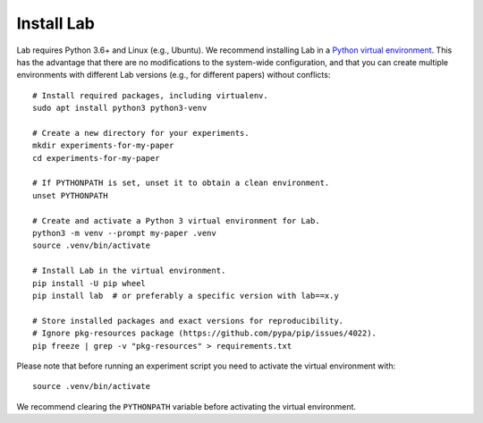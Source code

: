 Install Lab
-----------

Lab requires Python 3.6+ and Linux (e.g., Ubuntu). We recommend installing
Lab in a `Python virtual environment
<https://docs.python.org/3/tutorial/venv.html>`_. This has the advantage
that there are no modifications to the system-wide configuration, and that
you can create multiple environments with different Lab versions (e.g.,
for different papers) without conflicts::

    # Install required packages, including virtualenv.
    sudo apt install python3 python3-venv

    # Create a new directory for your experiments.
    mkdir experiments-for-my-paper
    cd experiments-for-my-paper

    # If PYTHONPATH is set, unset it to obtain a clean environment.
    unset PYTHONPATH

    # Create and activate a Python 3 virtual environment for Lab.
    python3 -m venv --prompt my-paper .venv
    source .venv/bin/activate

    # Install Lab in the virtual environment.
    pip install -U pip wheel
    pip install lab  # or preferably a specific version with lab==x.y

    # Store installed packages and exact versions for reproducibility.
    # Ignore pkg-resources package (https://github.com/pypa/pip/issues/4022).
    pip freeze | grep -v "pkg-resources" > requirements.txt

Please note that before running an experiment script you need to
activate the virtual environment with::

    source .venv/bin/activate

We recommend clearing the ``PYTHONPATH`` variable before activating the
virtual environment.
